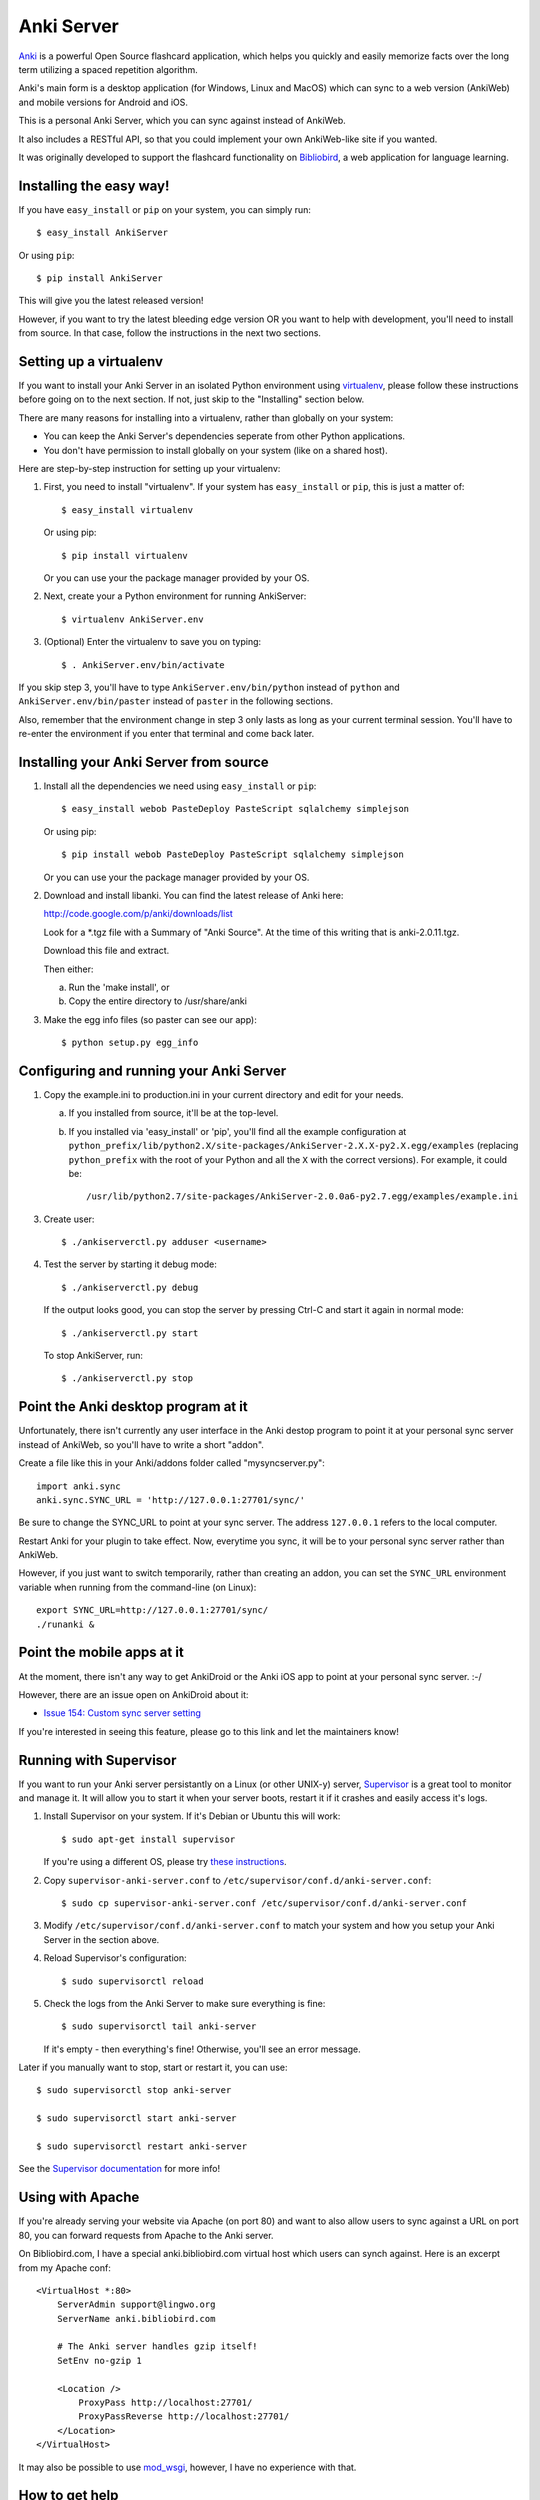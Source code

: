 Anki Server
===========

`Anki <http://ankisrs.net>`_ is a powerful Open Source flashcard
application, which helps you quickly and easily memorize facts over
the long term utilizing a spaced repetition algorithm.

Anki's main form is a desktop application (for Windows, Linux and
MacOS) which can sync to a web version (AnkiWeb) and mobile versions
for Android and iOS.

This is a personal Anki Server, which you can sync against instead of
AnkiWeb.

It also includes a RESTful API, so that you could implement your
own AnkiWeb-like site if you wanted.

It was originally developed to support the flashcard functionality on
`Bibliobird <http://en.bibliobird.com>`_, a web application for
language learning.

Installing the easy way!
------------------------

If you have ``easy_install`` or ``pip`` on your system, you can
simply run::

   $ easy_install AnkiServer

Or using ``pip``::

   $ pip install AnkiServer

This will give you the latest released version!

However, if you want to try the latest bleeding edge version OR you
want to help with development, you'll need to install from source.
In that case, follow the instructions in the next two sections.

Setting up a virtualenv
-----------------------

If you want to install your Anki Server in an isolated Python
environment using
`virtualenv <https://pypi.python.org/pypi/virtualenv>`_, please
follow these instructions before going on to the next section. If
not, just skip to the "Installing" section below.

There are many reasons for installing into a virtualenv, rather
than globally on your system:


-  You can keep the Anki Server's dependencies seperate from other
   Python applications.

-  You don't have permission to install globally on your system
   (like on a shared host).

Here are step-by-step instruction for setting up your virtualenv:

1. First, you need to install "virtualenv". If your system has
   ``easy_install`` or ``pip``, this is just a matter of::

     $ easy_install virtualenv

   Or using pip::

     $ pip install virtualenv

   Or you can use your the package manager provided by your OS.

2. Next, create your a Python environment for running AnkiServer::

     $ virtualenv AnkiServer.env

3. (Optional) Enter the virtualenv to save you on typing::

     $ . AnkiServer.env/bin/activate


If you skip step 3, you'll have to type
``AnkiServer.env/bin/python`` instead of ``python`` and
``AnkiServer.env/bin/paster`` instead of ``paster`` in the following
sections.

Also, remember that the environment change in step 3 only lasts as
long as your current terminal session. You'll have to re-enter the
environment if you enter that terminal and come back later.

Installing your Anki Server from source
---------------------------------------

1. Install all the dependencies we need using ``easy_install`` or
   ``pip``::

     $ easy_install webob PasteDeploy PasteScript sqlalchemy simplejson

   Or using pip::

     $ pip install webob PasteDeploy PasteScript sqlalchemy simplejson

   Or you can use your the package manager provided by your OS.

2. Download and install libanki. You can find the latest release of
   Anki here:

   http://code.google.com/p/anki/downloads/list

   Look for a \*.tgz file with a Summary of "Anki Source". At the time
   of this writing that is anki-2.0.11.tgz.

   Download this file and extract.

   Then either:

   a. Run the 'make install', or

   b. Copy the entire directory to /usr/share/anki

3. Make the egg info files (so paster can see our app)::

     $ python setup.py egg_info

Configuring and running your Anki Server
----------------------------------------

1. Copy the example.ini to production.ini in your current directory
   and edit for your needs.

   a. If you installed from source, it'll be at the top-level.

   b. If you installed via 'easy_install' or 'pip', you'll find all
      the example configuration at
      ``python_prefix/lib/python2.X/site-packages/AnkiServer-2.X.X-py2.X.egg/examples``
      (replacing ``python_prefix`` with the root of your Python and
      all the ``X`` with the correct versions). For example, it could
      be::

        /usr/lib/python2.7/site-packages/AnkiServer-2.0.0a6-py2.7.egg/examples/example.ini

3. Create user::

   $ ./ankiserverctl.py adduser <username>

4. Test the server by starting it debug mode::

   $ ./ankiserverctl.py debug
   
   If the output looks good, you can stop the server by pressing Ctrl-C and start it again in normal mode::

   $ ./ankiserverctl.py start

   To stop AnkiServer, run::

   $ ./ankiserverctl.py stop

Point the Anki desktop program at it
------------------------------------

Unfortunately, there isn't currently any user interface in the Anki
destop program to point it at your personal sync server instead of
AnkiWeb, so you'll have to write a short "addon".

Create a file like this in your Anki/addons folder called
"mysyncserver.py"::

  import anki.sync
  anki.sync.SYNC_URL = 'http://127.0.0.1:27701/sync/'

Be sure to change the SYNC_URL to point at your sync server. The
address ``127.0.0.1`` refers to the local computer.

Restart Anki for your plugin to take effect. Now, everytime you sync,
it will be to your personal sync server rather than AnkiWeb.

However, if you just want to switch temporarily, rather than creating
an addon, you can set the ``SYNC_URL`` environment variable when
running from the command-line (on Linux)::

  export SYNC_URL=http://127.0.0.1:27701/sync/
  ./runanki &

Point the mobile apps at it
---------------------------

At the moment, there isn't any way to get AnkiDroid or the Anki iOS
app to point at your personal sync server. :-/

However, there are an issue open on AnkiDroid about it:

- `Issue 154: Custom sync server setting
  <http://code.google.com/p/ankidroid/issues/detail?id=154>`_

If you're interested in seeing this feature, please go to this link
and let the maintainers know!

Running with Supervisor
-----------------------

If you want to run your Anki server persistantly on a Linux (or
other UNIX-y) server, `Supervisor <http://supervisord.org>`_ is a
great tool to monitor and manage it. It will allow you to start it
when your server boots, restart it if it crashes and easily access
it's logs.

1. Install Supervisor on your system. If it's Debian or Ubuntu this
   will work::

     $ sudo apt-get install supervisor

   If you're using a different OS, please try
   `these instructions <http://supervisord.org/installing.html>`_.

2. Copy ``supervisor-anki-server.conf`` to ``/etc/supervisor/conf.d/anki-server.conf``::

     $ sudo cp supervisor-anki-server.conf /etc/supervisor/conf.d/anki-server.conf

3. Modify ``/etc/supervisor/conf.d/anki-server.conf`` to match your
   system and how you setup your Anki Server in the section above.

4. Reload Supervisor's configuration::

     $ sudo supervisorctl reload

5. Check the logs from the Anki Server to make sure everything is
   fine::

     $ sudo supervisorctl tail anki-server

   If it's empty - then everything's fine! Otherwise, you'll see an
   error message.

Later if you manually want to stop, start or restart it, you can
use::

   $ sudo supervisorctl stop anki-server

   $ sudo supervisorctl start anki-server

   $ sudo supervisorctl restart anki-server

See the `Supervisor documentation <http://supervisord.org>`_ for
more info!

Using with Apache
-----------------

If you're already serving your website via Apache (on port 80) and
want to also allow users to sync against a URL on port 80, you can
forward requests from Apache to the Anki server.

On Bibliobird.com, I have a special anki.bibliobird.com virtual host
which users can synch against. Here is an excerpt from my Apache
conf::

    <VirtualHost *:80>
        ServerAdmin support@lingwo.org
        ServerName anki.bibliobird.com

        # The Anki server handles gzip itself!
        SetEnv no-gzip 1

        <Location />
            ProxyPass http://localhost:27701/
            ProxyPassReverse http://localhost:27701/
        </Location>
    </VirtualHost>

It may also be possible to use `mod_wsgi
<http://code.google.com/p/modwsgi/>`_, however, I have no experience
with that.

How to get help
---------------

If you're having any problems installing or using Anki Server, please
post a message on our Google Group:

https://groups.google.com/forum/#!forum/anki-sync-server

Be sure to let us know which operating system and version you're using
and how you intend to use the Anki Server!

